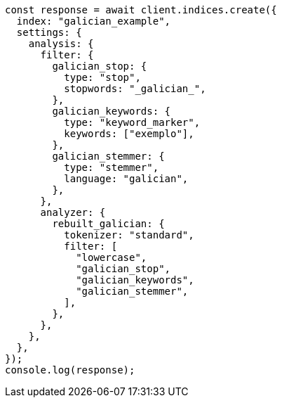 // This file is autogenerated, DO NOT EDIT
// Use `node scripts/generate-docs-examples.js` to generate the docs examples

[source, js]
----
const response = await client.indices.create({
  index: "galician_example",
  settings: {
    analysis: {
      filter: {
        galician_stop: {
          type: "stop",
          stopwords: "_galician_",
        },
        galician_keywords: {
          type: "keyword_marker",
          keywords: ["exemplo"],
        },
        galician_stemmer: {
          type: "stemmer",
          language: "galician",
        },
      },
      analyzer: {
        rebuilt_galician: {
          tokenizer: "standard",
          filter: [
            "lowercase",
            "galician_stop",
            "galician_keywords",
            "galician_stemmer",
          ],
        },
      },
    },
  },
});
console.log(response);
----
